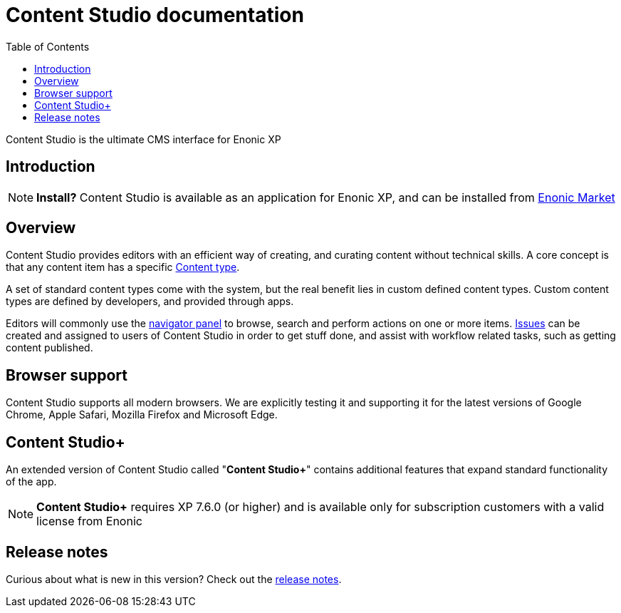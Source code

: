 = Content Studio documentation
:toc: right
:imagesdir: images

Content Studio is the ultimate CMS interface for Enonic XP

== Introduction

NOTE: *Install?* Content Studio is available as an application for Enonic XP, and can be installed from https://market.enonic.com/vendors/enonic/content-studio[Enonic Market]


== Overview

Content Studio provides editors with an efficient way of creating, and curating content without technical skills.
A core concept is that any content item has a specific <<content-types#,Content type>>.

A set of standard content types come with the system, but the real benefit lies in custom defined content types.
Custom content types are defined by developers, and provided through apps.

Editors will commonly use the <<navigator#,navigator panel>> to browse, search and perform actions on one or more items.
<<issues#,Issues>> can be created and assigned to users of Content Studio in order to get stuff done, and assist with workflow related tasks, such as getting content published.

== Browser support

Content Studio supports all modern browsers.  We are explicitly testing it and supporting it for the latest versions of
Google Chrome, Apple Safari, Mozilla Firefox and Microsoft Edge.

== Content Studio+

An extended version of Content Studio called "*Content Studio+*" contains additional features that expand standard functionality of the app.

NOTE: *Content Studio+* requires XP 7.6.0 (or higher) and is available only for subscription customers with a valid license from Enonic

== Release notes

Curious about what is new in this version? Check out the <<release#,release notes>>.
